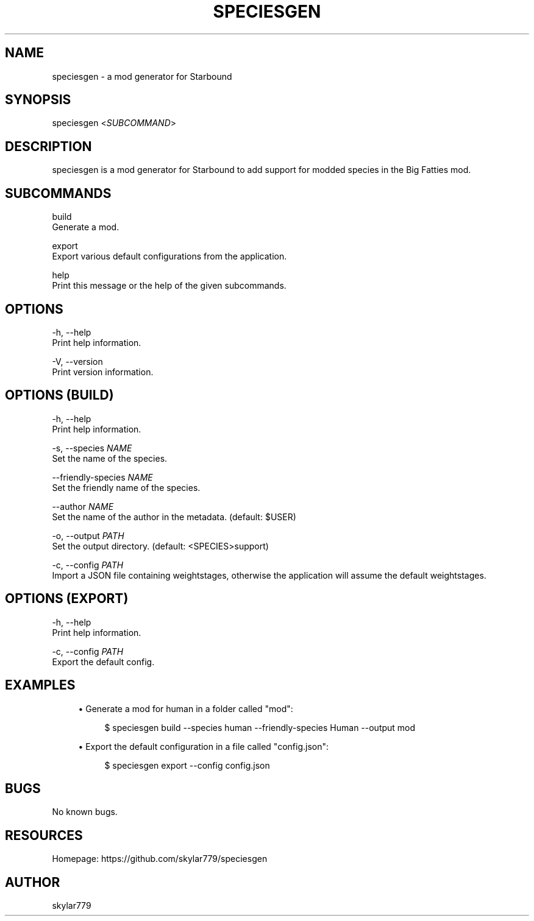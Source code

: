 .\" Manpage for speciesgn.
.TH "SPECIESGEN" "1" "July 2022" "speciesgen v5\&.0\&.0" "User Commands"
.SH "NAME"
speciesgen \- a mod generator for Starbound
.SH "SYNOPSIS"
speciesgen <\fISUBCOMMAND\fR>
.SH "DESCRIPTION"
speciesgen is a mod generator for Starbound to add support for modded species in the Big Fatties mod.
.SH "SUBCOMMANDS"
build
    Generate a mod.

export
    Export various default configurations from the application.

help
    Print this message or the help of the given subcommands.
.SH "OPTIONS"
\-h, \-\-help
    Print help information.

\-V, \-\-version
    Print version information.
.SH OPTIONS (BUILD)
\-h, \-\-help
    Print help information.

\-s, \-\-species \fINAME\fR
    Set the name of the species.

\-\-friendly\-species \fINAME\fR
    Set the friendly name of the species.

\-\-author \fINAME\fR
    Set the name of the author in the metadata. (default: $USER)

\-o, \-\-output \fIPATH\fR
    Set the output directory. (default: <SPECIES>support)

\-c, \-\-config \fIPATH\fR
    Import a JSON file containing weightstages, otherwise the application will assume the default weightstages.
.SH OPTIONS (EXPORT)
\-h, \-\-help
    Print help information.

\-c, \-\-config \fIPATH\fR
    Export the default config.
.SH "EXAMPLES"
.sp
.RS 4
.ie n \{\
\h'-04'\(bu\h'+03'\c
.\}
.el \{\
.sp -1
.IP \(bu 2.3
.\}
Generate a mod for human in a folder called "mod":
.sp
.if n \{\
.RS 4
.\}
.nf
$ speciesgen build \-\-species human \-\-friendly\-species Human \-\-output mod
.fi
.if n \{\
.RE
.\}
.RE
.sp
.RS 4
.ie n \{\
\h'-04'\(bu\h'+03'\c
.\}
.el \{\
.sp -1
.IP \(bu 2.3
.\}
Export the default configuration in a file called "config.json":
.sp
.if n \{\
.RS 4
.\}
.nf
$ speciesgen export \-\-config config.json
.fi
.if n \{\
.RE
.\}
.RE
.SH "BUGS"
No known bugs.
.SH "RESOURCES"
Homepage: https://github.com/skylar779/speciesgen
.SH "AUTHOR"
skylar779
